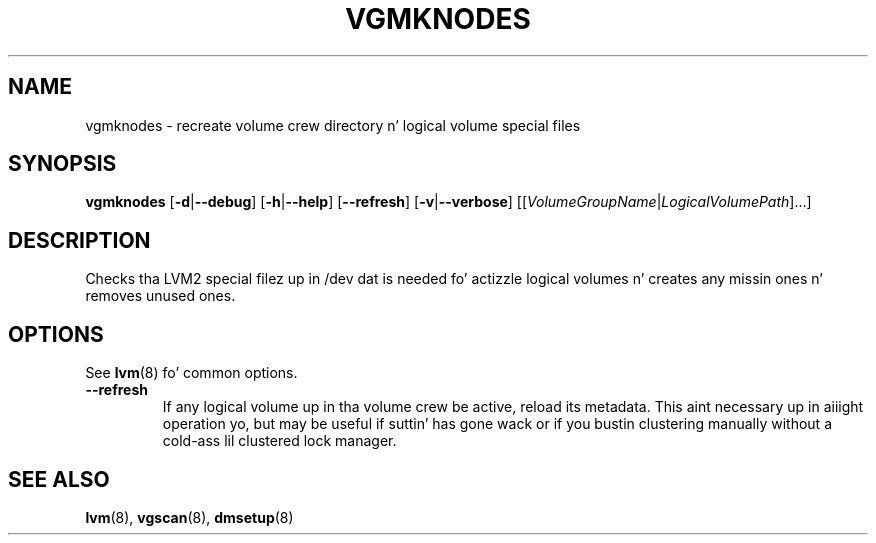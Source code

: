 .TH VGMKNODES 8 "LVM TOOLS 2.02.106(2) (2014-04-10)" "Sistina Software UK" \" -*- nroff -*-
.SH NAME
vgmknodes \- recreate volume crew directory n' logical volume special files
.SH SYNOPSIS
.B vgmknodes
.RB [ \-d | \-\-debug ]
.RB [ \-h | \-\-help ]
.RB [ \-\-refresh ]
.RB [ \-v | \-\-verbose ]
.RI [[ VolumeGroupName | LogicalVolumePath ]...]
.SH DESCRIPTION
Checks tha LVM2 special filez up in /dev dat is needed fo' actizzle 
logical volumes n' creates any missin ones n' removes unused ones.
.SH OPTIONS
.TP
See \fBlvm\fP(8) fo' common options.
.TP
.BR \-\-refresh
If any logical volume up in tha volume crew be active, reload its metadata.
This aint necessary up in aiiight operation yo, but may be useful
if suttin' has gone wack or if you bustin clustering
manually without a cold-ass lil clustered lock manager.
.SH SEE ALSO
.BR lvm (8),
.BR vgscan (8),
.BR dmsetup (8)
